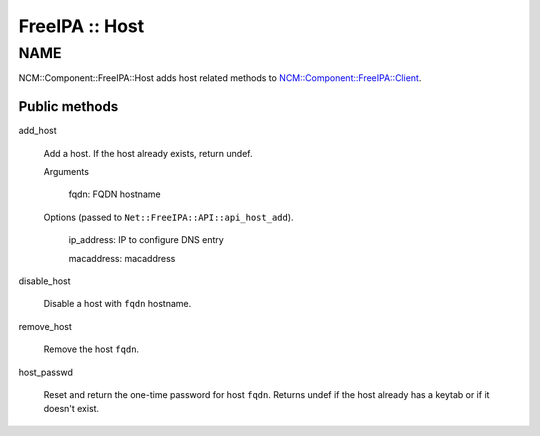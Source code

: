 
###############
FreeIPA :: Host
###############


****
NAME
****


NCM::Component::FreeIPA::Host adds host related methods to
`NCM::Component::FreeIPA::Client <http://search.cpan.org/search?query=NCM%3a%3aComponent%3a%3aFreeIPA%3a%3aClient&mode=module>`_.

Public methods
==============



add_host
 
 Add a host. If the host already exists, return undef.
 
 
 Arguments
  
  
  fqdn: FQDN hostname
  
  
  
 
 
 Options (passed to \ ``Net::FreeIPA::API::api_host_add``\ ).
  
  
  ip_address: IP to configure DNS entry
  
  
  
  macaddress: macaddress
  
  
  
 
 


disable_host
 
 Disable a host with \ ``fqdn``\  hostname.
 


remove_host
 
 Remove the host \ ``fqdn``\ .
 


host_passwd
 
 Reset and return the one-time password for host \ ``fqdn``\ .
 Returns undef if the host already has a keytab or if it doesn't exist.
 



